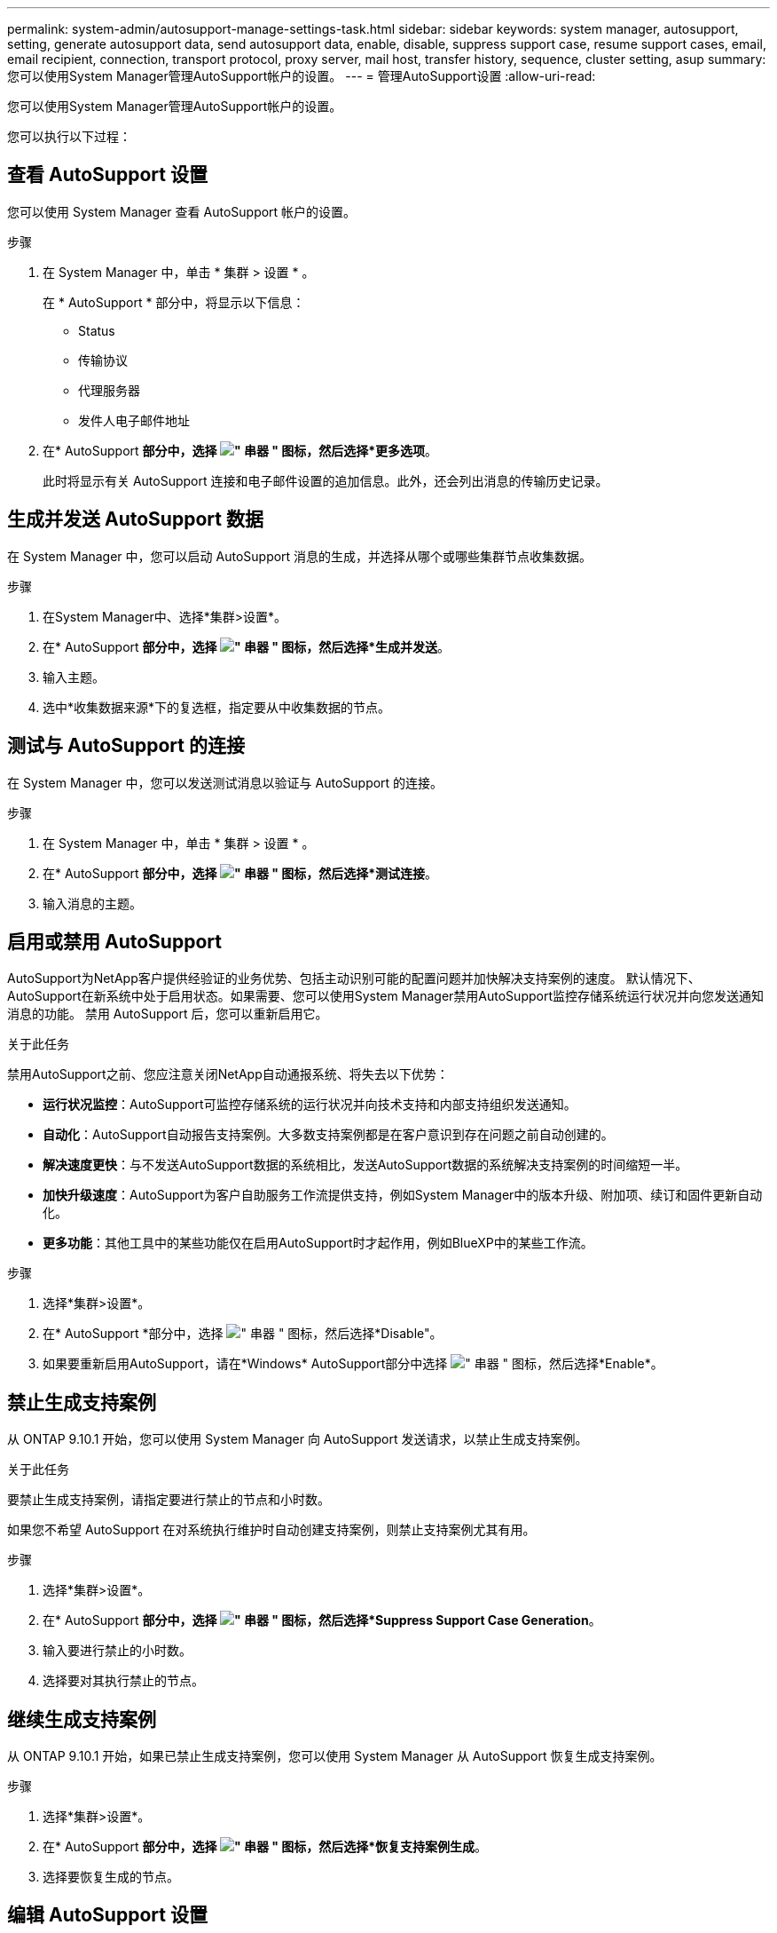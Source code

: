 ---
permalink: system-admin/autosupport-manage-settings-task.html 
sidebar: sidebar 
keywords: system manager, autosupport, setting, generate autosupport data, send autosupport data, enable, disable, suppress support case, resume support cases, email, email recipient, connection, transport protocol, proxy server, mail host, transfer history, sequence, cluster setting, asup 
summary: 您可以使用System Manager管理AutoSupport帐户的设置。 
---
= 管理AutoSupport设置
:allow-uri-read: 


[role="lead"]
您可以使用System Manager管理AutoSupport帐户的设置。

您可以执行以下过程：



== 查看 AutoSupport 设置

您可以使用 System Manager 查看 AutoSupport 帐户的设置。

.步骤
. 在 System Manager 中，单击 * 集群 > 设置 * 。
+
在 * AutoSupport * 部分中，将显示以下信息：

+
** Status
** 传输协议
** 代理服务器
** 发件人电子邮件地址


. 在* AutoSupport *部分中，选择 image:../media/icon_kabob.gif["\" 串器 \" 图标"]，然后选择*更多选项*。
+
此时将显示有关 AutoSupport 连接和电子邮件设置的追加信息。此外，还会列出消息的传输历史记录。





== 生成并发送 AutoSupport 数据

在 System Manager 中，您可以启动 AutoSupport 消息的生成，并选择从哪个或哪些集群节点收集数据。

.步骤
. 在System Manager中、选择*集群>设置*。
. 在* AutoSupport *部分中，选择 image:../media/icon_kabob.gif["\" 串器 \" 图标"]，然后选择*生成并发送*。
. 输入主题。
. 选中*收集数据来源*下的复选框，指定要从中收集数据的节点。




== 测试与 AutoSupport 的连接

在 System Manager 中，您可以发送测试消息以验证与 AutoSupport 的连接。

.步骤
. 在 System Manager 中，单击 * 集群 > 设置 * 。
. 在* AutoSupport *部分中，选择 image:../media/icon_kabob.gif["\" 串器 \" 图标"]，然后选择*测试连接*。
. 输入消息的主题。




== 启用或禁用 AutoSupport

AutoSupport为NetApp客户提供经验证的业务优势、包括主动识别可能的配置问题并加快解决支持案例的速度。  默认情况下、AutoSupport在新系统中处于启用状态。如果需要、您可以使用System Manager禁用AutoSupport监控存储系统运行状况并向您发送通知消息的功能。  禁用 AutoSupport 后，您可以重新启用它。

.关于此任务
禁用AutoSupport之前、您应注意关闭NetApp自动通报系统、将失去以下优势：

* *运行状况监控*：AutoSupport可监控存储系统的运行状况并向技术支持和内部支持组织发送通知。
* *自动化*：AutoSupport自动报告支持案例。大多数支持案例都是在客户意识到存在问题之前自动创建的。
* *解决速度更快*：与不发送AutoSupport数据的系统相比，发送AutoSupport数据的系统解决支持案例的时间缩短一半。
* *加快升级速度*：AutoSupport为客户自助服务工作流提供支持，例如System Manager中的版本升级、附加项、续订和固件更新自动化。
* *更多功能*：其他工具中的某些功能仅在启用AutoSupport时才起作用，例如BlueXP中的某些工作流。


.步骤
. 选择*集群>设置*。
. 在* AutoSupport *部分中，选择 image:../media/icon_kabob.gif["\" 串器 \" 图标"]，然后选择*Disable"。
. 如果要重新启用AutoSupport，请在*Windows* AutoSupport部分中选择 image:../media/icon_kabob.gif["\" 串器 \" 图标"]，然后选择*Enable*。




== 禁止生成支持案例

从 ONTAP 9.10.1 开始，您可以使用 System Manager 向 AutoSupport 发送请求，以禁止生成支持案例。

.关于此任务
要禁止生成支持案例，请指定要进行禁止的节点和小时数。

如果您不希望 AutoSupport 在对系统执行维护时自动创建支持案例，则禁止支持案例尤其有用。

.步骤
. 选择*集群>设置*。
. 在* AutoSupport *部分中，选择 image:../media/icon_kabob.gif["\" 串器 \" 图标"]，然后选择*Suppress Support Case Generation*。
. 输入要进行禁止的小时数。
. 选择要对其执行禁止的节点。




== 继续生成支持案例

从 ONTAP 9.10.1 开始，如果已禁止生成支持案例，您可以使用 System Manager 从 AutoSupport 恢复生成支持案例。

.步骤
. 选择*集群>设置*。
. 在* AutoSupport *部分中，选择 image:../media/icon_kabob.gif["\" 串器 \" 图标"]，然后选择*恢复支持案例生成*。
. 选择要恢复生成的节点。




== 编辑 AutoSupport 设置

您可以使用 System Manager 修改 AutoSupport 帐户的连接和电子邮件设置。

.步骤
. 选择*集群>设置*。
. 在* AutoSupport *部分中，选择 image:../media/icon_kabob.gif["\" 串器 \" 图标"]，然后选择*更多选项*。
. 在*连接*部分或*电子邮件*部分中，选择 image:../media/icon_edit.gif["编辑图标"] 修改任一部分的设置。

